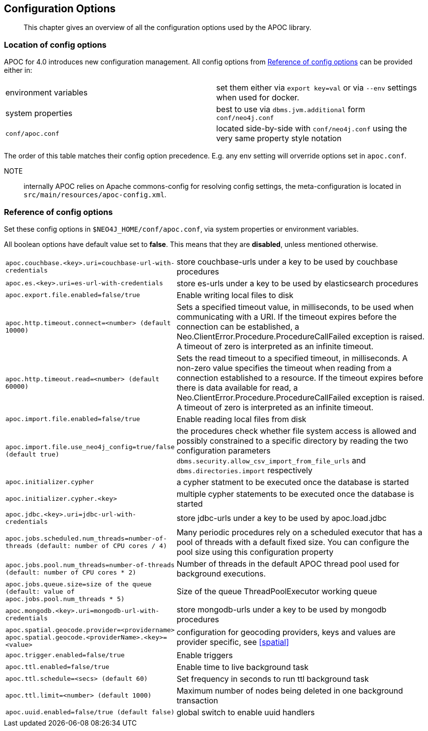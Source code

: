 [[config]]
== Configuration Options

[abstract]
--
This chapter gives an overview of all the configuration options used by the APOC library.
--

=== Location of config options

APOC for 4.0 introduces new configuration management. All config options from <<config-reference>> can be provided either in:

|===
| environment variables | set them either via `export key=val` or via `--env` settings when used for docker.
| system properties | best to use via `dbms.jvm.additional` form `conf/neo4j.conf`
| `conf/apoc.conf` | located side-by-side with `conf/neo4j.conf` using the very same property style notation
|===

The order of this table matches their config option precedence. E.g. any env setting will orverride options set in `apoc.conf`.

NOTE:: internally APOC relies on Apache commons-config for resolving config settings, the meta-configuration is located in `src/main/resources/apoc-config.xml`.

[[config-reference]]
=== Reference of config options

Set these config options in `$NEO4J_HOME/conf/apoc.conf`, via system properties or environment variables.

All boolean options have default value set to **false**. This means that they are *disabled*, unless mentioned otherwise.

[cols="1m,5"]
|===
| apoc.couchbase.<key>.uri=couchbase-url-with-credentials | store couchbase-urls under a key to be used by couchbase
procedures
| apoc.es.<key>.uri=es-url-with-credentials | store es-urls under a key to be used by elasticsearch procedures
| apoc.export.file.enabled=false/true | Enable writing local files to disk
| apoc.http.timeout.connect=<number> (default 10000) | Sets a specified timeout value, in milliseconds, to be used when communicating with a URI. If the timeout expires before the connection can be established, a Neo.ClientError.Procedure.ProcedureCallFailed exception is raised. A timeout of zero is interpreted as an infinite timeout.
| apoc.http.timeout.read=<number> (default 60000) | Sets the read timeout to a specified timeout, in milliseconds. A non-zero value specifies the timeout when reading from a connection established to a resource. If the timeout expires before there is data available for read, a Neo.ClientError.Procedure.ProcedureCallFailed exception is raised. A timeout of zero is interpreted as an infinite timeout.
| apoc.import.file.enabled=false/true | Enable reading local files from disk
| apoc.import.file.use_neo4j_config=true/false (default `true`) | the procedures check whether file system access is allowed and possibly constrained to a specific directory by reading the two configuration parameters `dbms.security.allow_csv_import_from_file_urls` and `dbms.directories.import` respectively
| apoc.initializer.cypher | a cypher statment to be executed once the database is started
| apoc.initializer.cypher.<key> | multiple cypher statements to be executed once the database is started
| apoc.jdbc.<key>.uri=jdbc-url-with-credentials | store jdbc-urls under a key to be used by apoc.load.jdbc
| apoc.jobs.scheduled.num_threads=number-of-threads (default: number of CPU cores / 4) | Many periodic procedures rely on a scheduled executor that has
a pool of threads with a default fixed size. You can configure the pool size using this configuration property
| apoc.jobs.pool.num_threads=number-of-threads (default: number of CPU cores * 2) | Number of threads in the default APOC thread pool used for background executions.
| apoc.jobs.queue.size=size of the queue (default: value of `apoc.jobs.pool.num_threads` * 5) | Size of the queue ThreadPoolExecutor working queue
| apoc.mongodb.<key>.uri=mongodb-url-with-credentials | store mongodb-urls under a key to be used by mongodb procedures
| apoc.spatial.geocode.provider=<providername>
apoc.spatial.geocode.<providerName>.<key>=<value>
| configuration for geocoding providers, keys and values are provider specific, see <<spatial>>
| apoc.trigger.enabled=false/true | Enable triggers
| apoc.ttl.enabled=false/true | Enable time to live background task
| apoc.ttl.schedule=<secs> (default `60`) | Set frequency in seconds to run ttl background task
| apoc.ttl.limit=<number> (default 1000) | Maximum number of nodes being deleted in one background transaction
| apoc.uuid.enabled=false/true (default false) | global switch to enable uuid handlers


//public static final String APOC_JSON_ZIP_URL = "apoc.json.zip.url";
//public static final String APOC_JSON_SIMPLE_JSON_URL = "apoc.json.simpleJson.url";

|===
